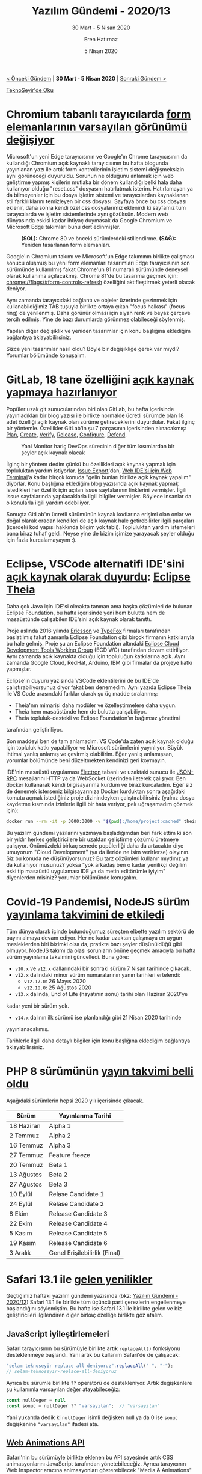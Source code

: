 #+TITLE: Yazılım Gündemi - 2020/13
#+SUBTITLE: 30 Mart - 5 Nisan 2020
#+AUTHOR: Eren Hatırnaz
#+DATE: 5 Nisan 2020
#+OPTIONS: ^:nil
#+LANGUAGE: tr
#+LATEX_HEADER: \hypersetup{colorlinks=true, linkcolor=black, filecolor=red, urlcolor=blue}
#+LATEX_HEADER: \usepackage[turkish]{babel}
#+HTML_HEAD: <link rel="stylesheet" href="../../../css/org.css" type="text/css" />
#+LATEX: \shorthandoff{=}

[[file:gorseller/yazilim-gundemi-banner.png]]

#+BEGIN_CENTER
[[file:../12/yazilim-gundemi-2020-12.org][< Önceki Gündem]] | *30 Mart - 5 Nisan 2020* | [[file:../14/yazilim-gundemi-2020-14.org][Sonraki Gündem >]]

[[https://teknoseyir.com/blog/yazilim-gundemi-2020-13][TeknoSeyir'de Oku]]
#+END_CENTER

* Chromium tabanlı tarayıcılarda [[https://blog.chromium.org/2020/03/updates-to-form-controls-and-focus.html][form elemanlarının varsayılan görünümü değişiyor]]
	Microsoft'un yeni Edge tarayıcısının ve Google'ın Chrome tarayıcısının da
	kullandığı Chromium açık kaynaklı tarayıcısının bu hafta blogunda yayınlanan
	yazı ile artık form kontrollerinin işletim sistemi değişmeksizin aynı
	görüneceği duyuruldu. Sorunun ne olduğunu anlamak için web geliştirme yapmış
	kişilerin mutlaka bir dönem kullandığı belki hala daha kullanıyor olduğu
	"reset.css" dosyasını hatırlatmak isterim. Hatırlamayan ya da bilmeyenler için
	bu dosya işletim sistemi ve tarayıcılardan kaynaklanan stil farklılıklarını
	temizleyen bir css dosyası. Sayfaya önce bu css dosyası eklenir, daha sonra
	kendi özel css dosyalarımız eklenirdi ki sayfamız tüm tarayıcılarda ve işletim
	sistemlerinde aynı gözüksün. Modern web dünyasında eskisi kadar ihtiyaç
	duymasak da Google Chromium ve Microsoft Edge takımları bunu dert edinmişler.

  #+ATTR_HTML: :height 500
  #+ATTR_LATEX: height 6cm
	#+CAPTION: *(SOL):* Chrome 80 ve önceki sürümlerdeki stillendirme.
  #+CAPTION: *(SAĞ):* Yeniden tasarlanan form elemanları.
	[[file:gorseller/chromium-form-eski-yeni.png]]

	Google'ın Chromium takımı ve Microsoft'un Edge takımının birlikte çalışması
	sonucu oluşmuş bu yeni form elemanları tasarımları Edge tarayıcısının son
	sürümünde kullanılmış fakat Chrome'un 81 numaralı sürümünde deneysel olarak
	kullanıma açılacakmış. Chrome 81'de bu tasarıma geçmek için:
	chrome://flags/#form-controls-refresh özelliğini aktifleştirmek yeterli olacak
	deniyor.

	[[file:gorseller/chromium-focus-ring.gif]]

	Aynı zamanda tarayıcıdaki bağlantı ve objeler üzerinde gezinmek için
	kullanabildiğimiz TAB tuşuyla birlikte ortaya çıkan "focus halkası" (focus
	ring) de yenilenmiş. Daha görünür olması için siyah renk ve beyaz çerçeve
	tercih edilmiş. Yine de bazı durumlarda görünmez olabileceği söylenmiş.

	Yapılan diğer değişiklik ve yeniden tasarımlar için konu başlığına eklediğim
	bağlantıya tıklayabilirsiniz.

	Sizce yeni tasarımlar nasıl oldu? Böyle bir değişikliğe gerek var mıydı?
	Yorumlar bölümünde konuşalım.
* GitLab, 18 tane özelliğini [[https://about.gitlab.com/blog/2020/03/30/new-features-to-core/][açık kaynak yapmaya hazırlanıyor]]
	Popüler uzak git sunucularından biri olan GitLab, bu hafta içerisinde
	yayınladıkları bir blog yazısı ile birlikte normalde ücretli sürümde olan 18
	adet özelliği açık kaynak olan sürüme getireceklerini duyurdular. Fakat ilginç
	bir yöntemle. Özellikler GitLab'in şu 7 parçasının içerisinden alınacakmış:
	[[https://about.gitlab.com/features/#plan][Plan]], [[https://about.gitlab.com/features/#create][Create]], [[https://about.gitlab.com/features/#verify][Verify]], [[https://about.gitlab.com/features/#release][Release]], [[https://about.gitlab.com/features/#configure][Configure]], [[https://about.gitlab.com/features/#defend][Defend]].

	#+CAPTION: Yani Monitor hariç DevOps sürecinin diğer tüm kısımlardan
  #+CAPTION: bir şeyler açık kaynak olacak
	[[file:gorseller/gitlab-devops-plan.png]]

	İlginç bir yöntem dedim çünkü bu özellikleri açık kaynak yapmak için
	topluluktan yardım istiyorlar. [[https://gitlab.com/gitlab-org/gitlab/-/issues/212330][Issue Export]]'dan, [[https://gitlab.com/gitlab-org/gitlab/-/issues/211685][Web IDE'si için Web
	Terminal]]'a kadar birçok konuda "gelin bunları birlikte açık kaynak yapalım"
	diyorlar. Konu başlığına eklediğim blog yazısında açık kaynak yapmak
	istedikleri her özellik için açılan issue sayfalarının linklerini vermişler.
	İlgili issue sayfalarında yapılacaklarla ilgili bilgiler vermişler. Böylece
	insanlar da o konularla ilgili yardım edebiliyor.

	Sonuçta GitLab'ın ücretli sürümünün kaynak kodlarına erişimi olan onlar ve
	doğal olarak oradan kendileri de açık kaynak hale getirebilirler ilgili
	parçaları (içerdeki kod yapısı hakkında bilgim yok tabii). Topluluktan yardım
	istemeleri bana biraz tuhaf geldi. Neyse yine de bizim işimize yarayacak
	şeyler olduğu için fazla kurcalamayayım :).
* Eclipse, VSCode alternatifi IDE'sini [[https://www.eclipse.org/org/press-release/20200331-theia.php][açık kaynak olarak duyurdu]]: [[https://theia-ide.org/#features][Eclipse Theia]]
	Daha çok Java için IDE'si olmakta tanınan ama başka çözümleri de bulunan
	Eclipse Foundation, bu hafta içerisinde yeni hem bulutta hem de masaüstünde
	çalışabilen IDE'sini açık kaynak olarak tanıttı.

	Proje aslında 2016 yılında [[https://www.ericsson.com/en][Ericsson]] ve [[https://www.typefox.io/][TypeFox]] firmaları tarafından
	başlatılmış fakat zamanla Eclipse Foundation gibi birçok firmanın katkılarıyla
	bu hale gelmiş. Proje şu an Eclipse Foundation altındaki [[https://ecdtools.eclipse.org/][Eclipse Cloud
	Development Tools Working Group]] (ECD WG) tarafından devam ettiriliyor. Aynı
	zamanda açık kaynakta olduğu için topluluğun katkılarına açık. Aynı zamanda
	Google Cloud, RedHat, Arduino, IBM gibi firmalar da projeye katkı yapmışlar.

	#+CAPITON: Görünüm itibariyle VS Code'a çok benziyor, hatta aynısı bile diyebiliriz.
	[[file:gorseller/eclipse-theia-demo.png]]

	Eclipse'in duyuru yazısında VSCode eklentilerini de bu IDE'de
	çalıştırabiliyorsunuz diyor fakat ben denemedim. Aynı yazıda Eclipse Theia ile
	VS Code arasındaki farklar olarak şu üç madde sıralanmış:

	 * Theia'nın mimarisi daha modüler ve özelleştirmelere daha uygun.
	 * Theia hem masaüstünde hem de bulutta çalışabiliyor.
	 * Theia topluluk-destekli ve Eclipse Foundation'ın bağımsız yönetimi
     tarafından geliştiriliyor.

	Son maddeyi ben de tam anlamadım. VS Code'da zaten açık kaynak olduğu için
	topluluk katkı yapabiliyor ve Microsoft sürümlerini yayınlıyor. Büyük ihtimal
	yanlış anlamış ve çevirmiş olabilirim. Eğer yanlış anlamışsan, yorumlar
	bölümünde beni düzeltmekten kendinizi geri koymayın.

	IDE'nin masaüstü uygulaması [[https://www.electronjs.org/][Electron]] tabanlı ve uzaktaki sunucu ile [[https://www.jsonrpc.org/specification][JSON-RPC]]
	mesajlarını HTTP ya da WebSocket üzerinden ileterek çalışıyor. Ben docker
	kullanarak kendi bilgisayarıma kurdum ve biraz kurcaladım. Eğer siz de denemek
	isterseniz bilgisayarınıza Docker kurduktan sonra aşağıdaki komutu açmak
	istediğiniz proje dizinindeyken çalıştırabilirsiniz (yalnız dosya kaydetme
	kısmında izinlerle ilgili bir hata veriyor, pek uğraşamadım çözmek için):

	#+BEGIN_SRC bash
    docker run --rm -it -p 3000:3000 -v "$(pwd):/home/project:cached" theiaide/theia
	#+END_SRC

	Bu yazılım gündemi yazılarını yazmaya başladığımdan beri fark ettim ki son bir
	yıldır herkes geliştiricilere bir uzaktan geliştirme çözümü üretmeye
	çalışıyor. Önümüzdeki birkaç senede popülerliği daha da artacaktır diye
	umuyorum "Cloud Development" (ya da ileride ne isim verirlerse) olayının. Siz
	bu konuda ne düşünüyorsunuz? Bu tarz çözümleri kullanır mıydınız ya da
	kullanıyor musunuz? yoksa "yok arkadaş ben o kadar yenilikçi değilim eski tip
	masaüstü uygulaması IDE ya da metin editörümle iyiyim" diyenlerden misiniz?
	yorumlar bölümünde konuşalım.
* Covid-19 Pandemisi, NodeJS sürüm [[https://nodejs.org/en/blog/announcements/adjusted-release-schedule-covid/][yayınlama takvimini de etkiledi]]
	Tüm dünya olarak içinde bulunduğumuz süreçten elbette yazılım sektörü de
	payını almaya devam ediyor. Her ne kadar uzaktan çalışmaya en uygun
	mesleklerden biri bizimki olsa da, pratikte bazı şeyler düşünüldüğü gibi
	olmuyor. NodeJS takımı da olası sorunların önüne geçmek amacıyla bu hafta
	sürüm yayınlama takvimini güncelledi. Buna göre:

	 * =v10.x= ve =v12.x= dallarındaki bir sonraki sürüm 7 Nisan tarihinde çıkacak.
	 * =v12.x= dalındaki minor sürüm numaralarının yanın tarihleri ertelendi:
		 * =v12.17.0=: 26 Mayıs 2020
		 * =v12.18.0=: 25 Ağustos 2020
	 * =v13.x= dalında, End of Life (hayatının sonu) tarihi olan Haziran 2020'ye
     kadar yeni bir sürüm yok.
	 * =v14.x= dalının ilk sürümü ise planlandığı gibi 21 Nisan 2020 tarihinde
     yayınlanacakmış.

	Tarihlerle ilgili daha detaylı bilgiler için konu başlığına eklediğim
	bağlantıya tıklayabilirsiniz.
* PHP 8 sürümünün [[https://wiki.php.net/todo/php80][yayın takvimi belli oldu]]
	Aşağıdaki sürümlerin hepsi 2020 yılı içerisinde çıkacak.

	| Sürüm      | Yayınlanma Tarihi             |
	|------------+-------------------------------|
	| 18 Haziran | Alpha 1                       |
	| 2 Temmuz   | Alpha 2                       |
	| 16 Temmuz  | Alpha 3                       |
	| 27 Temmuz  | Feature freeze                |
	| 20 Temmuz  | Beta 1                        |
	| 13 Ağustos | Beta 2                        |
	| 27 Ağustos | Beta 3                        |
	| 10 Eylül   | Relase Candidate 1            |
	| 24 Eylül   | Relase Candidate 2            |
	| 8 Ekim     | Release Candidate 3           |
	| 22 Ekim    | Release Candidate 4           |
	| 5 Kasım    | Release Candidate 5           |
	| 19 Kasım   | Release Candidate 6           |
	| 3 Aralık   | Genel Erişilebilirlik (Final) |
* Safari 13.1 ile [[https://webkit.org/blog/10247/new-webkit-features-in-safari-13-1/][gelen yenilikler]]
	Geçtiğimiz haftaki yazılım gündemi yazısında (bkz: [[file:../12/yazilim-gundemi-2020-12.org][Yazılım Gündemi - 2020/12]])
	Safari 13.1 ile birlikte tüm üçüncü parti çerezlerin engellenmeye başlandığını
	söylemiştim. Bu hafta ise Safari 13.1 ile birlikte gelen ve biz
	geliştiricileri ilgilendiren diğer birkaç özelliğe birlikte göz atalım.

** JavaScript iyileştirlemeleri
	 Safari tarayıcısının bu sürümüyle birlikte artık =replaceAll()= fonksiyonu
	 desteklenmeye başlandı. Yani artık bu kullanım Safari'de de çalışacak:
   #+ATTR_LATEX: :options frame=lines, linenos, label=JavaScript
	 #+BEGIN_SRC js
     "selam teknoseyir replace all deniyoruz".replaceAll(" ", "-");
     // selam-teknoseyir-replace-all-deniyoruz
	 #+END_SRC

	 Ayrıca bu sürümle birlikte =??= operatörü de destekleniyor. Artık
	 değişkenlere şu kullanımla varsayılan değer atayabileceğiz:
   #+ATTR_LATEX: :options frame=lines, linenos, label=JavaScript
	 #+BEGIN_SRC js
     const nullDeger = null
     const sonuc = nullDeger ?? "varsayılan";  // "varsayılan"
	 #+END_SRC
	 Yani yukarıda dedik ki =nullDeger= isimli değişken null ya da 0 ise =sonuc=
	 değişkenine ="varsayılan"= ifadesi ata.
** [[https://webkit.org/blog/8343/web-animations-in-webkit/][Web Animations API]]
	 [[file:gorseller/safari13-web-animations.png]]

	 Safari'nin bu sürümüyle birlikte eklenen bu API sayesinde artık CSS
	 animasyonlarını JavaScript tarafından yönetebileceğiz. Ayrıca tarayıcının Web
	 Inspector aracına animasyonları gösterebilecek "Media & Animations" kısmı da
	 eklenmiş.
** [[https://w3c.github.io/clipboard-apis/#async-clipboard-api][Async Clipboard API]]
	 W3C tarafından yeni bir web standardı olarak tanımlanan bu yeni API sayesinde
	 artık kullanıcıların clipboard'larına asenkron olarak erişip, kopyaladıkları
	 metinleri web sayfamız içerisinde amacımıza uygun olarak kullanabileceğiz.
	 Asenkron olmasının avantajı bu işlemler gerçekleştirilirken web sayfamız
	 tıkanmayacak. Aynı zamanda bu yeni API ile birden fazla farkı türden içeriği
	 kullanıcının panosuna gönderebilecek ve programlamasal olarak "Yapıştır"
	 işlemi yapabileceğiz. Mesela bu sayede artık kullanıcının panosunda "http"
	 ile bağlayan bir ifade varsa bunu =txtSiteUrl= metin kutusuna "Yapıştır" gibi
	 işlemleri yapabileceğiz.
** Sources Sekmesi
   #+ATTR_HTML: :height 450
   #+ATTR_LATEX: :height 6cm
	 [[file:gorseller/safari13-sources-tab.png]]

	 Tarayıcının Web Inspector aracına yeni eklenen bu sekme aslında önceki
	 Resources ve Debugger sekmelerinin birleştirilmiş ve iyileştirilmiş hali.
	 Üstelik artık yeni [[https://webkit.org/web-inspector/javascript-breakpoints/][JavaScript Breakpoint]]'leri ile debug yapma özelliğine de
	 sahip.

	Safari 13.1 sürümüyle gelen ve biz geliştiricileri ilgilendiren diğer özellik
	ve değişiklikler için mutlaka konu başlığına eklediğim bağlantıya tıklayarak,
	ilgi sayfayı incelemeyi unutmayın.
* StackOverflow'a [[https://stackoverflow.blog/2020/03/30/introducing-dark-mode-for-stack-overflow/][karanlık mod özelliği beta olarak geldi]]
	[[file:gorseller/stackoverflow-dark-mode.png]]

	Başlığı okuyunca ben de sizin gibi "Şimdiye kadar nasıl olmaz bu?!" dedim ama
	yokmuş ve bu hafta eklenmiş. Aslında çeşitli eklentiler ile zaten biz karanlık
	mod yapabiliyorduk ama sitenin kendinden desteklemesi daha iyi oldu. Bugüne
	kadar olmaması başlı başına saçmalık zaten. Neyse geç olsun, güç olmasın
	diyelim.

	Temayı aktifleştirmek için [[https://stackoverflow.com/users/preferences/current][User Preferences]] sayfasını açın ve "Theme"
	kısmından istediğiniz temayı seçin ve işte! Artık geceleri StackOverflow'a
	girince far görmüş tavşan gibi bakmayacaksınız ekrana :)
* [[https://cs.opensource.google/][Google açık kaynak projeleri için kod arama]] sayfasını [[https://opensource.googleblog.com/2020/04/code-search-for-google-open-source.html?m=1][açtı]]
	[[file:gorseller/google-code-search.png]]

	Google açık kaynak takımının bu hafta blogunda yayınladığı yazı ile artık
	Google'ın tüm açık kaynak projelerinde arama yapabileceğimiz Code Search
	sayfası kullanıma açıldı. Bu adresten sayfayı açarak siz de Google'ın açık
	kaynak projeleri üzerinde dosya ya da kod araması yapabilirsiniz:
	https://cs.opensource.google/

	Aynı zamanda Android açık kaynak projesi için de bu sayfayı ziyaret
	edebilirsiniz: https://cs.android.com/
* Diğer Haberler
	- Microsoft, Koronavirüs yüzünden artan Azure kullanımlarıyla [[https://mspoweruser.com/azure-overwhelmed-775-percent-demand-in-lockdown/][başa çıkmaya
    çalışıyor]].
	- Google, Chroma'daki SameSite Cookie değişikliklerini [[https://blog.chromium.org/2020/04/temporarily-rolling-back-samesite.html?m=1][geçici olarak geri
    aldı]].
	- Google servis yönetimini kolaylaştıracak yeni [[https://cloud.google.com/blog/products/networking/introducing-service-directory][hizmetini beta olarak duyurdu]]:
    [[https://cloud.google.com/service-directory][Service Directory]].
	- Unreal Engine Wiki [[https://forums.unrealengine.com/unreal-engine/announcements-and-releases/1739154-changes-to-the-official-unreal-engine-wiki][kapatıldı]]. Tüm wiki arşivi [[https://epicgames.ent.box.com/s/2e5hhlvqyu9octooxbkgwt2xdmmrea9z][buradan]] indirilebiliyor.
	- Go dili için mikroservis framework'ü olan Go Micro, [[https://github.com/micro/go-micro/releases/tag/v2.4.0][v2.4.0 sürümünü
    yayınladı]].
	- Nim programlama dilinin [[https://nim-lang.org/blog/2020/04/03/version-120-released.html][1.2.0 sürümü yayınlandı]].
	- Idris 2 programlama dilinin [[https://www.idris-lang.org/idris-2-version-010-released.html][0.1.0 sürümü yayınlandı]].
	- Rust programlama dilinin dokümantasyon [[https://blog.rust-lang.org/inside-rust/2020/03/27/goodbye-docs-team.html][takımı kapatıldı]].
	- Kotlin için GraphQL kütüphanesi graphql-kotlin, [[https://github.com/ExpediaGroup/graphql-kotlin/releases][2.0.0 sürümünü yayınladı]].
	- VueJS kütüphanesinin [[https://github.com/vuejs/vue-next/releases/tag/v3.0.0-alpha.11][v3.0.0-alpha.11 sürümü yayınlandı]].
	- Android için HTTP inspector aracı Chucker, [[https://github.com/ChuckerTeam/chucker/releases/tag/3.2.0][v3.2.0 sürümünü yayınladı]].
	- Sourcetrail aracının [[https://www.sourcetrail.com/blog/release_2020_1/][2020.1 sürümü yayınlandı]].
	- MultiCore OCaml projesi için [[https://discuss.ocaml.org/t/multicore-ocaml-march-2020-update/5406][Mart 2020 raporu]] yayınlandı.
	- Sidekick Load Balancer [[https://blog.min.io/introducing-sidekick-a-high-performance-load-balancer/][aracı tanıtıldı]].
	- Prisma 2.0 Beta programı [[https://www.prisma.io/blog/prisma-2-beta-b7bcl0gd8d8e][duyuruldu]].
	- RapidFuzz kütüphanesinin [[https://github.com/rhasspy/rapidfuzz/releases/tag/0.6.3][0.6.3 sürümü çıktı]].
	- simdjson kütüphanesinin 0.3 sürümü [[https://lemire.me/blog/2020/03/31/we-released-simdjson-0-3-the-fastest-json-parser-in-the-world-is-even-better/][yayınlandı]].
	- Kubie aracı [[https://blog.sbstp.ca/introducing-kubie/][tanıtıldı]]. [[https://github.com/sbstp/kubie][GitHub Deposu]]
	- Eclipse Dirigible [[https://www.dirigible.io/release/2020/04/04/news_new_release_4_4.html][4.4 sürümü yayınlandı]].
	- Cortex [[https://grafana.com/blog/2020/04/02/cortex-v1.0-released-the-highly-scalable-fast-prometheus-implementation-is-generally-available-for-production-use/][v1.0 sürümü yayınlandı]].
	- dapr [[https://github.com/dapr/dapr/releases/tag/v0.6.0][v0.6.0 çıktı]].
	- libgit2 [[https://github.com/libgit2/libgit2/releases/tag/v1.0.0][v1.0.0 çıktı]].
	- sctructure [[https://github.com/talyssonoc/structure/releases/tag/v2.0.0][v2.0.0 çıktı]].
	- SpaceVim [[https://spacevim.org/SpaceVim-release-v1.4.0/][v1.4.0 çıktı]].
* Lisans
  #+BEGIN_CENTER
  #+ATTR_HTML: :height 75
  #+ATTR_LATEX: :height 1.5cm
  [[file:../../../img/CC_BY-NC-SA_4.0.png]]

  [[file:yazilim-gundemi-2020-13.org][Yazılım Gündemi - 2020/13]] yazısı [[https://erenhatirnaz.github.io][Eren Hatırnaz]] tarafından [[http://creativecommons.org/licenses/by-nc-sa/4.0/][Creative Commons
  Atıf-GayriTicari-AynıLisanslaPaylaş 4.0 Uluslararası Lisansı]] (CC BY-NC-SA 4.0)
  ile lisanslanmıştır.
  #+END_CENTER
